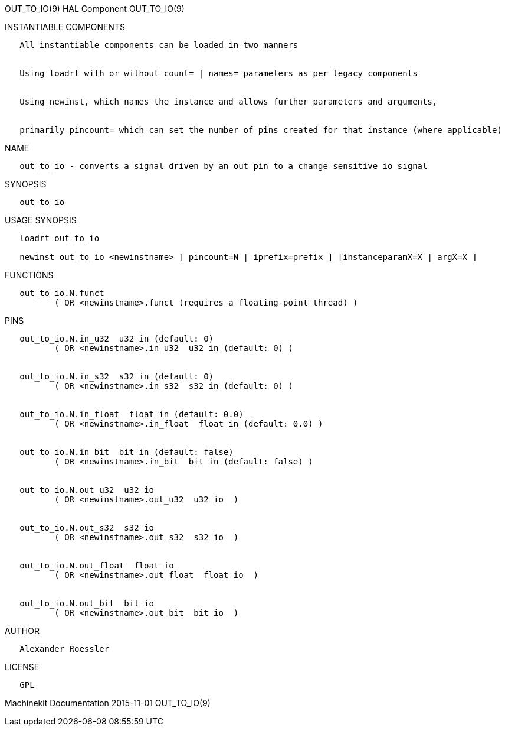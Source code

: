 OUT_TO_IO(9) HAL Component OUT_TO_IO(9)

INSTANTIABLE COMPONENTS

----------------------------------------------------------------------------------------------------
   All instantiable components can be loaded in two manners


   Using loadrt with or without count= | names= parameters as per legacy components


   Using newinst, which names the instance and allows further parameters and arguments,


   primarily pincount= which can set the number of pins created for that instance (where applicable)
----------------------------------------------------------------------------------------------------

NAME

-------------------------------------------------------------------------------------
   out_to_io - converts a signal driven by an out pin to a change sensitive io signal
-------------------------------------------------------------------------------------

SYNOPSIS

------------
   out_to_io
------------

USAGE SYNOPSIS

-----------------------------------------------------------------------------------------------
   loadrt out_to_io

   newinst out_to_io <newinstname> [ pincount=N | iprefix=prefix ] [instanceparamX=X | argX=X ]
-----------------------------------------------------------------------------------------------

FUNCTIONS

-----------------------------------------------------------------------
   out_to_io.N.funct
          ( OR <newinstname>.funct (requires a floating-point thread) )
-----------------------------------------------------------------------

PINS

----------------------------------------------------------------
   out_to_io.N.in_u32  u32 in (default: 0)
          ( OR <newinstname>.in_u32  u32 in (default: 0) )


   out_to_io.N.in_s32  s32 in (default: 0)
          ( OR <newinstname>.in_s32  s32 in (default: 0) )


   out_to_io.N.in_float  float in (default: 0.0)
          ( OR <newinstname>.in_float  float in (default: 0.0) )


   out_to_io.N.in_bit  bit in (default: false)
          ( OR <newinstname>.in_bit  bit in (default: false) )


   out_to_io.N.out_u32  u32 io
          ( OR <newinstname>.out_u32  u32 io  )


   out_to_io.N.out_s32  s32 io
          ( OR <newinstname>.out_s32  s32 io  )


   out_to_io.N.out_float  float io
          ( OR <newinstname>.out_float  float io  )


   out_to_io.N.out_bit  bit io
          ( OR <newinstname>.out_bit  bit io  )
----------------------------------------------------------------

AUTHOR

---------------------
   Alexander Roessler
---------------------

LICENSE

------
   GPL
------

Machinekit Documentation 2015-11-01 OUT_TO_IO(9)
